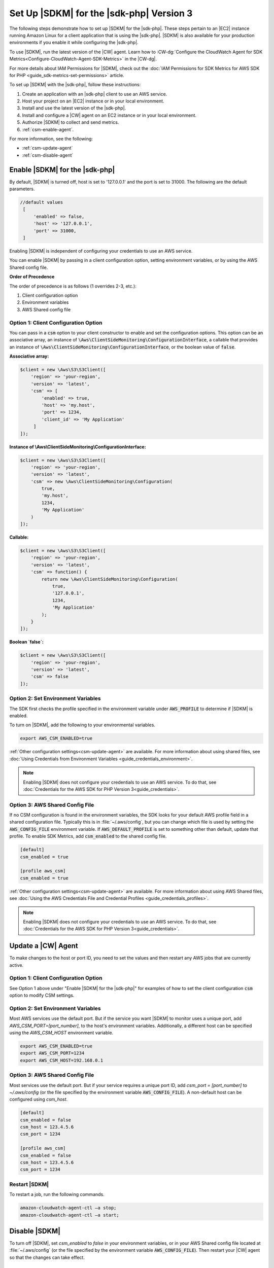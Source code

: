 .. Copyright 2010-2019 Amazon.com, Inc. or its affiliates. All Rights Reserved.

   This work is licensed under a Creative Commons Attribution-NonCommercial-ShareAlike 4.0
   International License (the "License"). You may not use this file except in compliance with the
   License. A copy of the License is located at http://creativecommons.org/licenses/by-nc-sa/4.0/.

   This file is distributed on an "AS IS" BASIS, WITHOUT WARRANTIES OR CONDITIONS OF ANY KIND,
   either express or implied. See the License for the specific language governing permissions and
   limitations under the License.

#########################################
Set Up |SDKM| for the |sdk-php| Version 3
#########################################

.. meta::
   :description: Configure an agent for AWS SDK Metrics for Enterprise Support with the AWS SDK for PHP version 3.
   :keywords: AWS SDK for PHP version 3, AWS SDK Metrics for Enterprise Support with PHP, use php to monitor AWS Services

The following steps demonstrate how to set up |SDKM| for the |sdk-php|. These steps pertain to an |EC2| instance 
running Amazon Linux for a client application that is using the |sdk-php|.
|SDKM| is also available for your production environments if you enable it while configuring the |sdk-php|. 

To use |SDKM|, run the latest version of the |CW| agent. Learn how to 
:CW-dg:`Configure the CloudWatch Agent for SDK Metrics<Configure-CloudWatch-Agent-SDK-Metrics>` in the |CW-dg|.

For more details about IAM Permissions for |SDKM|, check out the :doc:`IAM Permissions for SDK Metrics for AWS SDK for PHP <guide_sdk-metrics-set-permissions>` article. 

To set up |SDKM| with the |sdk-php|, follow these instructions:

1. Create an application with an |sdk-php| client to use an AWS service.
2. Host your project on an |EC2| instance or in your local environment.
3. Install and use the latest version of the |sdk-php|.
4. Install and configure a |CW| agent on an EC2 instance or in your local environment.
5. Authorize |SDKM| to collect and send metrics. 
6. :ref:`csm-enable-agent`.

For more information, see the following:

* :ref:`csm-update-agent`
* :ref:`csm-disable-agent`


.. _csm-enable-agent:

Enable |SDKM| for the |sdk-php|
===============================

By default, |SDKM| is turned off, host is set to '127.0.0.1' and the port is set to 31000. The following are the default parameters.

.. code-block:: ini

    //default values
     [
         'enabled' => false,
         'host' => '127.0.0.1',
         'port' => 31000,
     ]

Enabling |SDKM| is independent of configuring your credentials to use an AWS service.

You can enable |SDKM| by passing in a client configuration option, setting environment variables, or by using the AWS Shared config file.

**Order of Precedence**

The order of precedence is as follows (1 overrides 2-3, etc.):

1. Client configuration option
2. Environment variables
3. AWS Shared config file

Option 1: Client Configuration Option
-------------------------------------

You can pass in a :code:`csm` option to your client constructor to enable and set the configuration options.
This option can be an associative array, an instance of :code:`\Aws\ClientSideMonitoring\ConfigurationInterface`,
a callable that provides an instance of :code:`\Aws\ClientSideMonitoring\ConfigurationInterface`,
or the boolean value of :code:`false`.

**Associative array:**

.. code-block:: php

    $client = new \Aws\S3\S3Client([
        'region' => 'your-region',
        'version' => 'latest',
        'csm' => [
            'enabled' => true,
            'host' => 'my.host',
            'port' => 1234,
            'client_id' => 'My Application'
         ]
    ]);

**Instance of \\Aws\\ClientSideMonitoring\\ConfigurationInterface:**

.. code-block:: php

    $client = new \Aws\S3\S3Client([
        'region' => 'your-region',
        'version' => 'latest',
        'csm' => new \Aws\ClientSideMonitoring\Configuration(
            true,
            'my.host',
            1234,
            'My Application'
        )
    ]);

**Callable:**

.. code-block:: php

    $client = new \Aws\S3\S3Client([
        'region' => 'your-region',
        'version' => 'latest',
        'csm' => function() {
            return new \Aws\ClientSideMonitoring\Configuration(
                true,
                '127.0.0.1',
                1234,
                'My Application'
            );
        }
    ]);

**Boolean `false`:**

.. code-block:: php

    $client = new \Aws\S3\S3Client([
        'region' => 'your-region',
        'version' => 'latest',
        'csm' => false
    ]);


Option 2: Set Environment Variables
-----------------------------------

The SDK first checks the profile specified in the environment variable under :code:`AWS_PROFILE` to determine if |SDKM| is enabled.

To turn on |SDKM|, add the following to your environmental variables.

.. code-block:: ini

    export AWS_CSM_ENABLED=true

:ref:`Other configuration settings<csm-update-agent>` are available. For more information about using shared files, see
:doc:`Using Credentials from Environment Variables <guide_credentials_environment>`.

.. note::
    Enabling |SDKM| does not configure your credentials to use an AWS service. 
    To do that, see :doc:`Credentials for the AWS SDK for PHP Version 3<guide_credentials>`.

Option 3: AWS Shared Config File
--------------------------------

If no CSM configuration is found in the environment variables, the SDK looks for
your default AWS profile field in a shared configuration file. Typically this is
in :file:`~/.aws/config`, but you can change which file is used by setting the
:code:`AWS_CONFIG_FILE` environment variable. If :code:`AWS_DEFAULT_PROFILE`
is set to something other than default, update that profile. To enable SDK
Metrics, add :code:`csm_enabled` to the shared config file.

.. code-block:: ini

    [default]
    csm_enabled = true

    [profile aws_csm]
    csm_enabled = true

:ref:`Other configuration settings<csm-update-agent>` are available. For more information about using AWS Shared files, see
:doc:`Using the AWS Credentials File and Credential Profiles <guide_credentials_profiles>`.

.. note:: 
    Enabling |SDKM| does not configure your credentials to use an AWS service. 
    To do that, see :doc:`Credentials for the AWS SDK for PHP Version 3<guide_credentials>`.

.. _csm-update-agent:

Update a |CW| Agent
===================

To make changes to the host or port ID, you need to set the values and then restart any AWS jobs that are currently active.

Option 1: Client Configuration Option
-------------------------------------

See Option 1 above under "Enable |SDKM| for the |sdk-php|" for examples of how to set the
client configuration :code:`csm` option to modify CSM settings.


Option 2: Set Environment Variables
-----------------------------------

Most AWS services use the default port. But if the service you want |SDKM| to monitor uses a unique port, add `AWS_CSM_PORT=[port_number]`, to the host's environment variables.
Additionally, a different host can be specified using the `AWS_CSM_HOST` environment variable.

.. code-block:: ini

    export AWS_CSM_ENABLED=true
    export AWS_CSM_PORT=1234
    export AWS_CSM_HOST=192.168.0.1


Option 3: AWS Shared Config File
--------------------------------

Most services use the default port. But if your service requires a
unique port ID, add `csm_port = [port_number]` to `~/.aws/config` (or the file
specified by the environment variable :code:`AWS_CONFIG_FILE`).
A non-default host can be configured using `csm_host`.

.. code-block:: ini

    [default]
    csm_enabled = false
    csm_host = 123.4.5.6
    csm_port = 1234

    [profile aws_csm]
    csm_enabled = false
    csm_host = 123.4.5.6
    csm_port = 1234

Restart |SDKM|
--------------

To restart a job, run the following commands.

.. code-block:: ini

    amazon-cloudwatch-agent-ctl –a stop;
    amazon-cloudwatch-agent-ctl –a start;


.. _csm-disable-agent:

Disable |SDKM|
==============

To turn off |SDKM|, set `csm_enabled` to `false` in your environment variables,
or in your AWS Shared config file located at :file:`~/.aws/config` (or the file
specified by the environment variable :code:`AWS_CONFIG_FILE`). Then restart
your |CW| agent so that the changes can take effect.

Set csm_enabled to false
------------------------

.. note:: Note the order of precedence listed above. For example, if |SDKM| is enabled in the environment variables but disabled in the config file, the |SDKM| remains enabled.

**Option 1: Client configuration**

.. code-block:: php

    $client = new \Aws\S3\S3Client([
        'region' => 'your-region',
        'version' => 'latest',
        'csm' => false
    ]);

**Option 2: Environment Variables**

.. code-block:: ini

    export AWS_CSM_ENABLED=false


**Option 3: AWS Shared Config File**

.. code-block:: ini

    [default]
    csm_enabled = false

    [profile aws_csm]
    csm_enabled = false
    
Stop |SDKM| and Restart |CW| agent
----------------------------------

To disable |SDKM|, use the following command. 

.. code-block:: ini

    sudo /opt/aws/amazon-cloudwatch-agent/bin/amazon-cloudwatch-agent-ctl -a stop &&
    echo "Done"
    
If you are using other |CW| features, restart |CW| with the following command.

.. code-block:: ini

    amazon-cloudwatch-agent-ctl –a start;
    

